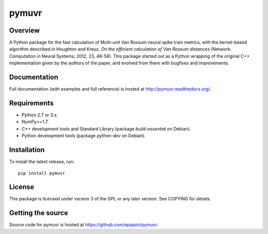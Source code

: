 pymuvr
======

Overview
--------
.. image:: https://travis-ci.org/epiasini/pymuvr.svg?branch=master
    :target: https://travis-ci.org/epiasini/pymuvr
    :alt: build status

A Python package for the fast calculation of Multi-unit Van Rossum
neural spike train metrics, with the kernel-based algorithm described
in Houghton and Kreuz, *On the efficient calculation of Van Rossum
distances* (Network: Computation in Neural Systems, 2012, 23,
48-58). This package started out as a Python wrapping of the original
C++ implementation given by the authors of the paper, and evolved from
there with bugfixes and improvements.

Documentation
-------------

Full documentation (with examples and full reference) is hosted at
http://pymuvr.readthedocs.org/.

Requirements
------------
- Python 2.7 or 3.x.
- NumPy>=1.7.
- C++ development tools and Standard Library (package `build-essential` on Debian).
- Python development tools (package `python-dev` on Debian).

Installation
------------
To install the latest release, run::

  pip install pymuvr

License
-------
This package is licensed under version 3 of the GPL or any later
version. See COPYING for details.

Getting the source
------------------
Source code for pymuvr is hosted at https://github.com/epiasini/pymuvr.
